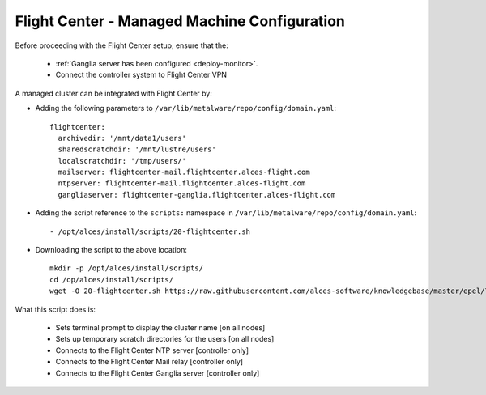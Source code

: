 .. _flightcenter:

Flight Center - Managed Machine Configuration
=============================================

Before proceeding with the Flight Center setup, ensure that the:

  - :ref:`Ganglia server has been configured <deploy-monitor>`.
  - Connect the controller system to Flight Center VPN

A managed cluster can be integrated with Flight Center by:

- Adding the following parameters to ``/var/lib/metalware/repo/config/domain.yaml``::

    flightcenter:
      archivedir: '/mnt/data1/users'
      sharedscratchdir: '/mnt/lustre/users'
      localscratchdir: '/tmp/users/'
      mailserver: flightcenter-mail.flightcenter.alces-flight.com
      ntpserver: flightcenter-mail.flightcenter.alces-flight.com
      gangliaserver: flightcenter-ganglia.flightcenter.alces-flight.com


- Adding the script reference to the ``scripts:`` namespace in ``/var/lib/metalware/repo/config/domain.yaml``::

    - /opt/alces/install/scripts/20-flightcenter.sh

- Downloading the script to the above location::

    mkdir -p /opt/alces/install/scripts/
    cd /op/alces/install/scripts/
    wget -O 20-flightcenter.sh https://raw.githubusercontent.com/alces-software/knowledgebase/master/epel/7/flight/flightcenter.sh

What this script does is:

  - Sets terminal prompt to display the cluster name [on all nodes]
  - Sets up temporary scratch directories for the users [on all nodes]
  - Connects to the Flight Center NTP server [controller only]
  - Connects to the Flight Center Mail relay [controller only]
  - Connects to the Flight Center Ganglia server [controller only]

